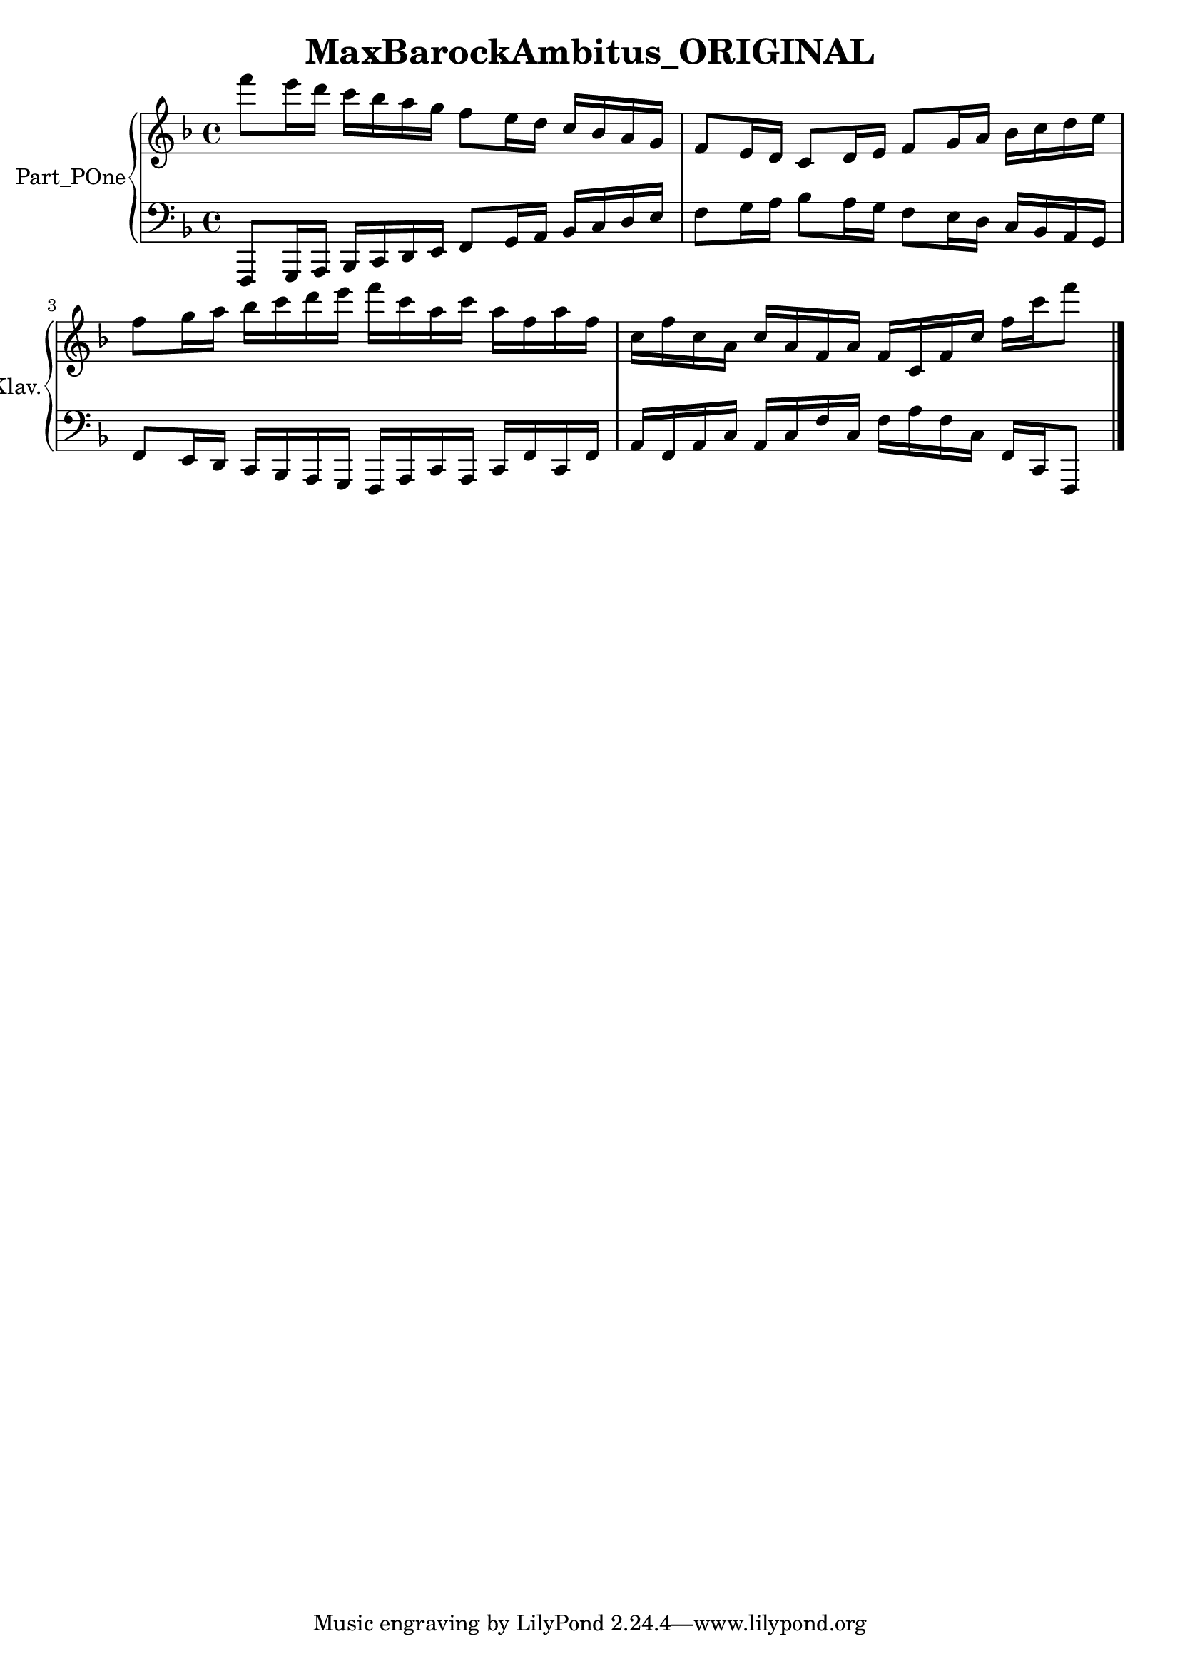 \version "2.24.4"

\header {
  workCreditTypeTitle = "MaxBarockAmbitus_ORIGINAL"
  encodingDate        = "2022-05-09"
  software            = "soundnotation"
  software            = "Dolet 6.6"
  right               = ""
  title               = "MaxBarockAmbitus_ORIGINAL"
}

\paper {
  % horizontal-shift = 0.0\mm
  % indent = 0.0\mm
  % short-indent = 0.0\mm
  
  % markup-system-spacing-padding = 0.0\mm
  % between-system-space = 0.0\mm
  % page-top-space = 0.0\mm
  
  % page-count = -1
  % system-count = -1
  
  % oddHeaderMarkup = ""
  % evenHeaderMarkup = ""
  % oddFooterMarkup = ""
  % evenFooterMarkup = ""
}

\layout {
  \context { \Score
    autoBeaming = ##f % to display tuplets brackets
  }
  \context { \Voice
  }
}

Part_POne_Staff_One_Voice_One = \absolute {
  \language "nederlands"
  
  
  \clef "treble"
  \key f \major
  \stemDown f'''8 [
  e'''16 d''' ]
  c''' [
  bes'' a'' g'' ]
  f''8 [
  e''16 d'' ]
  \stemUp c'' [
  bes' a' g' ]
  
  
  f'8 [
  e'16 d' ]
  c'8 [
  d'16 e' ]
  f'8 [
  g'16 a' ]
  \stemDown bes' [
  c'' d'' e'' ]
  
  
  \break | % 1333333 \myLineBreak
  
  f''8 [
  g''16 a'' ]
  bes'' [
  c''' d''' e''' ]
  f''' [
  c''' a'' c''' ]
  a'' [
  f'' a'' f'' ]
  
  
  c''16 [
  f'' c'' a' ]
  \stemUp c'' [
  a' f' a' ]
  f' [
  c' f' c'' ]
  \stemDown f'' [
  c''' f'''8 ]
  
  \bar "|."
  
}

Part_POne_Staff_Two_Voice_Five = \absolute {
  \language "nederlands"
  
  
  \clef "bass"
  \key f \major
  \stemUp f,,8 [
  g,,16 a,, ]
  bes,, [
  c, d, e, ]
  f,8 [
  g,16 a, ]
  bes, [
  c d e ]
  
  
  \stemDown f8 [
  g16 a ]
  bes8 [
  a16 g ]
  f8 [
  e16 d ]
  \stemUp c [
  bes, a, g, ]
  
  
  \break | % 1333333 \myLineBreak
  
  f,8 [
  e,16 d, ]
  c, [
  bes,, a,, g,, ]
  f,, [
  a,, c, a,, ]
  c, [
  f, c, f, ]
  
  
  a,16 [
  f, a, c ]
  a, [
  c f c ]
  \stemDown f [
  a f c ]
  \stemUp f, [
  c, f,,8 ]
  
  \bar "|."
  
}

\book {

  \score {
    <<
    
      
      
      
      <<
      
        \new PianoStaff
        \with {
          instrumentName = "Part_POne"
          shortInstrumentName = "Klav."
        }
        
        <<
        
          \new Staff  = "Part_POne_Staff_One"
          \with {
          }
          <<
            \context Voice = "Part_POne_Staff_One_Voice_One" <<
              \Part_POne_Staff_One_Voice_One
            >>
          >>
          
          \new Staff  = "Part_POne_Staff_Two"
          \with {
          }
          <<
            \context Voice = "Part_POne_Staff_Two_Voice_Five" <<
              \Part_POne_Staff_Two_Voice_Five
            >>
          >>
        >>
      
      
      >>
    
    >>
    
    \layout {
      \context { \Score
        autoBeaming = ##f % to display tuplets brackets
      }
      \context { \Voice
      }
    }
    
    \midi {
      \tempo 16 = 360
    }
  }
  
}
